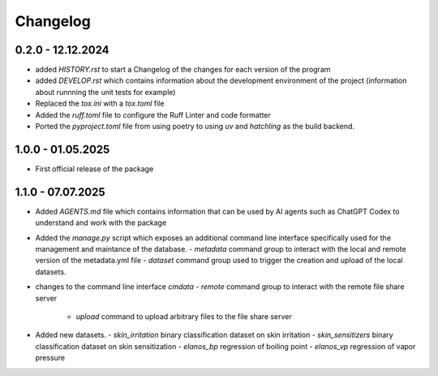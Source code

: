 =========
Changelog
=========

0.2.0 - 12.12.2024
==================

- added `HISTORY.rst` to start a Changelog of the changes for each version of the program
- added `DEVELOP.rst` which contains information about the development environment of the 
  project (information about runnning the unit tests for example)
- Replaced the `tox.ini` with a `tox.toml` file
- Added the `ruff.toml` file to configure the Ruff Linter and code formatter
- Ported the `pyproject.toml` file from using poetry to using `uv` and `hatchling` as 
  the build backend.

1.0.0 - 01.05.2025
==================

- First official release of the package

1.1.0 - 07.07.2025
==================

- Added `AGENTS.md` file which contains information that can be used by AI agents such as 
  ChatGPT Codex to understand and work with the package
- Added the `manage.py` script which exposes an additional command line interface specifically 
  used for the management and maintance of the database.
  - `metadata` command group to interact with the local and remote version of the metadata.yml file 
  - `dataset` command group used to trigger the creation and upload of the local datasets.
- changes to the command line interface `cmdata`
  - `remote` command group to interact with the remote file share server
    - `upload` command to upload arbitrary files to the file share server
- Added new datasets.
  - `skin_irritation` binary classification dataset on skin irritation
  - `skin_sensitizers` binary classification dataset on skin sensitization
  - `elanos_bp` regression of boiling point
  - `elanos_vp` regression of vapor pressure 